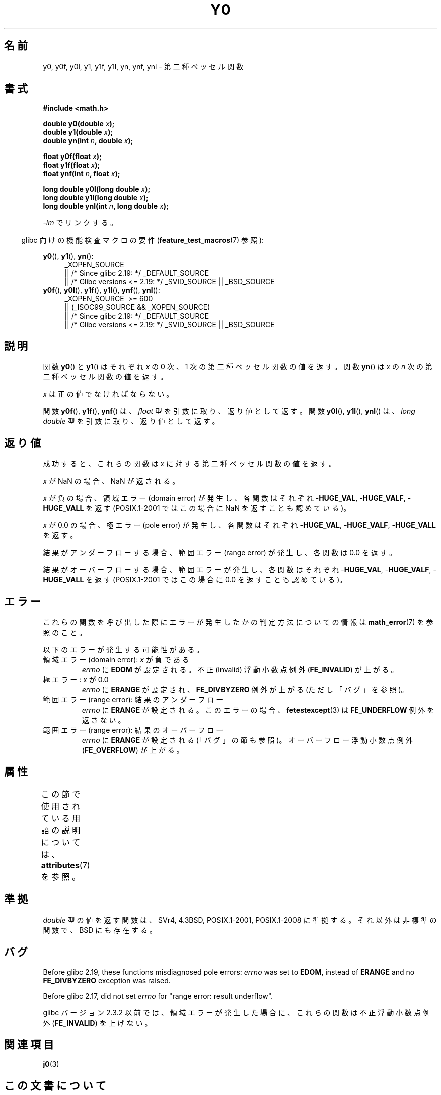 .\" Copyright 1993 David Metcalfe (david@prism.demon.co.uk)
.\" and Copyright 2008, Linux Foundation, written by Michael Kerrisk
.\"     <mtk.manpages@gmail.com>
.\"
.\" %%%LICENSE_START(VERBATIM)
.\" Permission is granted to make and distribute verbatim copies of this
.\" manual provided the copyright notice and this permission notice are
.\" preserved on all copies.
.\"
.\" Permission is granted to copy and distribute modified versions of this
.\" manual under the conditions for verbatim copying, provided that the
.\" entire resulting derived work is distributed under the terms of a
.\" permission notice identical to this one.
.\"
.\" Since the Linux kernel and libraries are constantly changing, this
.\" manual page may be incorrect or out-of-date.  The author(s) assume no
.\" responsibility for errors or omissions, or for damages resulting from
.\" the use of the information contained herein.  The author(s) may not
.\" have taken the same level of care in the production of this manual,
.\" which is licensed free of charge, as they might when working
.\" professionally.
.\"
.\" Formatted or processed versions of this manual, if unaccompanied by
.\" the source, must acknowledge the copyright and authors of this work.
.\" %%%LICENSE_END
.\"
.\" References consulted:
.\"     Linux libc source code
.\"     Lewine's _POSIX Programmer's Guide_ (O'Reilly & Associates, 1991)
.\"     386BSD man pages
.\" Modified Sat Jul 24 19:08:17 1993 by Rik Faith (faith@cs.unc.edu)
.\" Modified 2002-08-25, aeb
.\" Modified 2004-11-12 as per suggestion by Fabian Kreutz/AEB
.\" 2008-07-24, mtk, created this page, based on material from j0.3.
.\"
.\"*******************************************************************
.\"
.\" This file was generated with po4a. Translate the source file.
.\"
.\"*******************************************************************
.\"
.\" Japanese Version Copyright (c) 2008  Akihiro MOTOKI
.\"         all rights reserved.
.\" Translated 2008-09-19, Akihiro MOTOKI <amotoki@dd.iij4u.or.jp>, LDP v3.07
.\"
.TH Y0 3 2020\-06\-09 "" "Linux Programmer's Manual"
.SH 名前
y0, y0f, y0l, y1, y1f, y1l, yn, ynf, ynl \- 第二種ベッセル関数
.SH 書式
.nf
\fB#include <math.h>\fP
.PP
\fBdouble y0(double \fP\fIx\fP\fB);\fP
\fBdouble y1(double \fP\fIx\fP\fB);\fP
\fBdouble yn(int \fP\fIn\fP\fB, double \fP\fIx\fP\fB);\fP
.PP
\fBfloat y0f(float \fP\fIx\fP\fB);\fP
\fBfloat y1f(float \fP\fIx\fP\fB);\fP
\fBfloat ynf(int \fP\fIn\fP\fB, float \fP\fIx\fP\fB);\fP
.PP
\fBlong double y0l(long double \fP\fIx\fP\fB);\fP
\fBlong double y1l(long double \fP\fIx\fP\fB);\fP
\fBlong double ynl(int \fP\fIn\fP\fB, long double \fP\fIx\fP\fB);\fP
.fi
.PP
\fI\-lm\fP でリンクする。
.PP
.RS -4
glibc 向けの機能検査マクロの要件 (\fBfeature_test_macros\fP(7)  参照):
.RE
.PP
.ad l
\fBy0\fP(), \fBy1\fP(), \fByn\fP():
.RS 4
_XOPEN_SOURCE
    || /* Since glibc 2.19: */ _DEFAULT_SOURCE
    || /* Glibc versions <= 2.19: */ _SVID_SOURCE || _BSD_SOURCE
.RE
.br
\fBy0f\fP(), \fBy0l\fP(), \fBy1f\fP(), \fBy1l\fP(), \fBynf\fP(), \fBynl\fP():
.RS 4
_XOPEN_SOURCE \ >=\ 600
    || (_ISOC99_SOURCE && _XOPEN_SOURCE)
    || /* Since glibc 2.19: */ _DEFAULT_SOURCE
    || /* Glibc versions <= 2.19: */ _SVID_SOURCE || _BSD_SOURCE
.RE
.ad b
.SH 説明
関数 \fBy0\fP()  と \fBy1\fP()  はそれぞれ \fIx\fP の 0 次、1 次の 第二種ベッセル関数の値を返す。 関数 \fByn\fP()  は
\fIx\fP の \fIn\fP 次の 第二種ベッセル関数の値を返す。
.PP
\fIx\fP は正の値でなければならない。
.PP
関数 \fBy0f\fP(), \fBy1f\fP(), \fBynf\fP() は、 \fIfloat\fP 型を引数に取り、返り値として返す。 関数 \fBy0l\fP(),
\fBy1l\fP(), \fBynl\fP() は、 \fIlong double\fP 型を引数に取り、返り値として返す。
.SH 返り値
成功すると、これらの関数は \fIx\fP に対する第二種ベッセル関数の値を返す。
.PP
\fIx\fP が NaN の場合、NaN が返される。
.PP
\fIx\fP が負の場合、領域エラー (domain error) が発生し、 各関数はそれぞれ \-\fBHUGE_VAL\fP, \-\fBHUGE_VALF\fP,
\-\fBHUGE_VALL\fP を返す (POSIX.1\-2001 ではこの場合に NaN を返すことも認めている)。
.PP
\fIx\fP が 0.0 の場合、極エラー (pole error) が発生し、 各関数はそれぞれ \-\fBHUGE_VAL\fP, \-\fBHUGE_VALF\fP,
\-\fBHUGE_VALL\fP を返す。
.PP
結果がアンダーフローする場合、 範囲エラー (range error) が発生し、 各関数は 0.0 を返す。
.PP
結果がオーバーフローする場合、範囲エラーが発生し、 各関数はそれぞれ \-\fBHUGE_VAL\fP, \-\fBHUGE_VALF\fP,
\-\fBHUGE_VALL\fP を返す (POSIX.1\-2001 ではこの場合に 0.0 を返すことも認めている)。
.SH エラー
これらの関数を呼び出した際にエラーが発生したかの判定方法についての情報は \fBmath_error\fP(7)  を参照のこと。
.PP
以下のエラーが発生する可能性がある。
.TP 
領域エラー (domain error): \fIx\fP が負である
\fIerrno\fP に \fBEDOM\fP が設定される。 不正 (invalid) 浮動小数点例外 (\fBFE_INVALID\fP)  が上がる。
.TP 
極エラー: \fIx\fP が 0.0
.\" Before POSIX.1-2001 TC2, this was (inconsistently) specified
.\" as a range error.
\fIerrno\fP に \fBERANGE\fP が設定され、 \fBFE_DIVBYZERO\fP 例外が上がる (ただし「バグ」を参照)。
.TP 
範囲エラー (range error): 結果のアンダーフロー
.\" e.g., y0(1e33) on glibc 2.8/x86-32
.\" This is intended behavior
.\" See http://sources.redhat.com/bugzilla/show_bug.cgi?id=6806
\fIerrno\fP に \fBERANGE\fP が設定される。 このエラーの場合、 \fBfetestexcept\fP(3)  は \fBFE_UNDERFLOW\fP
例外を返さない。
.TP 
範囲エラー (range error): 結果のオーバーフロー
.\" e.g., yn(10, 1e-40) on glibc 2.8/x86-32
\fIerrno\fP に \fBERANGE\fP が設定される (「バグ」の節も参照)。 オーバーフロー浮動小数点例外 (\fBFE_OVERFLOW\fP)
が上がる。
.SH 属性
この節で使用されている用語の説明については、 \fBattributes\fP(7) を参照。
.TS
allbox;
lb lb lb
l l l.
インターフェース	属性	値
T{
\fBy0\fP(),
\fBy0f\fP(),
\fBy0l\fP()
T}	Thread safety	MT\-Safe
T{
\fBy1\fP(),
\fBy1f\fP(),
\fBy1l\fP()
T}	Thread safety	MT\-Safe
T{
\fByn\fP(),
\fBynf\fP(),
\fBynl\fP()
T}	Thread safety	MT\-Safe
.TE
.SH 準拠
\fIdouble\fP 型の値を返す関数は、SVr4, 4.3BSD, POSIX.1\-2001, POSIX.1\-2008 に準拠する。
それ以外は非標準の関数で、BSD にも存在する。
.SH バグ
.\" http://sourceware.org/bugzilla/show_bug.cgi?id=6807
Before glibc 2.19, these functions misdiagnosed pole errors: \fIerrno\fP was
set to \fBEDOM\fP, instead of \fBERANGE\fP and no \fBFE_DIVBYZERO\fP exception was
raised.
.PP
.\" http://sources.redhat.com/bugzilla/show_bug.cgi?id=6808
Before glibc 2.17, did not set \fIerrno\fP for "range error: result underflow".
.PP
.\" Actually, 2.3.2 is the earliest test result I have; so yet
.\" to confirm if this error occurs only in 2.3.2.
glibc バージョン 2.3.2 以前では、 領域エラーが発生した場合に、これらの関数は 不正浮動小数点例外 (\fBFE_INVALID\fP)
を上げない。
.SH 関連項目
\fBj0\fP(3)
.SH この文書について
この man ページは Linux \fIman\-pages\fP プロジェクトのリリース 5.10 の一部である。プロジェクトの説明とバグ報告に関する情報は
\%https://www.kernel.org/doc/man\-pages/ に書かれている。
